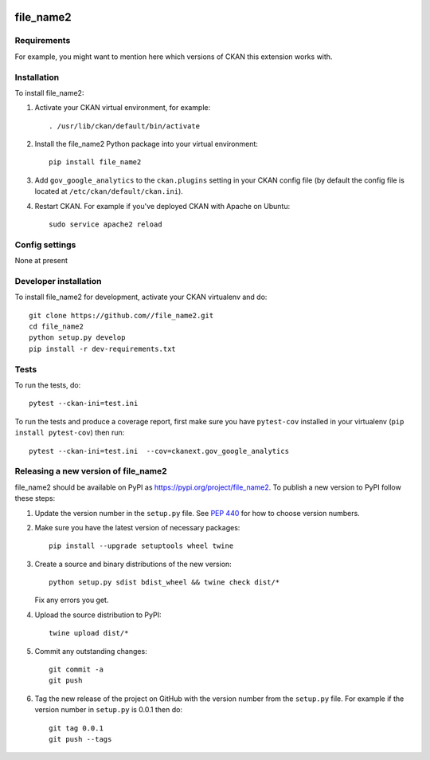 .. You should enable this project on travis-ci.org and coveralls.io to make
   these badges work. The necessary Travis and Coverage config files have been
   generated for you.

.. image:: https://travis-ci.org//file_name2.svg?branch=master
    :target: https://travis-ci.org//file_name2

.. image:: https://coveralls.io/repos//file_name2/badge.svg
  :target: https://coveralls.io/r//file_name2

.. image:: https://img.shields.io/pypi/v/file_name2.svg
    :target: https://pypi.org/project/file_name2/
    :alt: Latest Version

.. image:: https://img.shields.io/pypi/pyversions/file_name2.svg
    :target: https://pypi.org/project/file_name2/
    :alt: Supported Python versions

.. image:: https://img.shields.io/pypi/status/file_name2.svg
    :target: https://pypi.org/project/file_name2/
    :alt: Development Status

.. image:: https://img.shields.io/pypi/l/file_name2.svg
    :target: https://pypi.org/project/file_name2/
    :alt: License

=============
file_name2
=============

.. Put a description of your extension here:
   What does it do? What features does it have?
   Consider including some screenshots or embedding a video!


------------
Requirements
------------

For example, you might want to mention here which versions of CKAN this
extension works with.


------------
Installation
------------

.. Add any additional install steps to the list below.
   For example installing any non-Python dependencies or adding any required
   config settings.

To install file_name2:

1. Activate your CKAN virtual environment, for example::

     . /usr/lib/ckan/default/bin/activate

2. Install the file_name2 Python package into your virtual environment::

     pip install file_name2

3. Add ``gov_google_analytics`` to the ``ckan.plugins`` setting in your CKAN
   config file (by default the config file is located at
   ``/etc/ckan/default/ckan.ini``).

4. Restart CKAN. For example if you've deployed CKAN with Apache on Ubuntu::

     sudo service apache2 reload


---------------
Config settings
---------------

None at present

.. Document any optional config settings here. For example::

.. # The minimum number of hours to wait before re-checking a resource
   # (optional, default: 24).
   ckanext.gov_google_analytics.some_setting = some_default_value


----------------------
Developer installation
----------------------

To install file_name2 for development, activate your CKAN virtualenv and
do::

    git clone https://github.com//file_name2.git
    cd file_name2
    python setup.py develop
    pip install -r dev-requirements.txt


-----
Tests
-----

To run the tests, do::

    pytest --ckan-ini=test.ini

To run the tests and produce a coverage report, first make sure you have
``pytest-cov`` installed in your virtualenv (``pip install pytest-cov``) then run::

    pytest --ckan-ini=test.ini  --cov=ckanext.gov_google_analytics


----------------------------------------
Releasing a new version of file_name2
----------------------------------------

file_name2 should be available on PyPI as https://pypi.org/project/file_name2.
To publish a new version to PyPI follow these steps:

1. Update the version number in the ``setup.py`` file.
   See `PEP 440 <http://legacy.python.org/dev/peps/pep-0440/#public-version-identifiers>`_
   for how to choose version numbers.

2. Make sure you have the latest version of necessary packages::

    pip install --upgrade setuptools wheel twine

3. Create a source and binary distributions of the new version::

       python setup.py sdist bdist_wheel && twine check dist/*

   Fix any errors you get.

4. Upload the source distribution to PyPI::

       twine upload dist/*

5. Commit any outstanding changes::

       git commit -a
       git push

6. Tag the new release of the project on GitHub with the version number from
   the ``setup.py`` file. For example if the version number in ``setup.py`` is
   0.0.1 then do::

       git tag 0.0.1
       git push --tags
